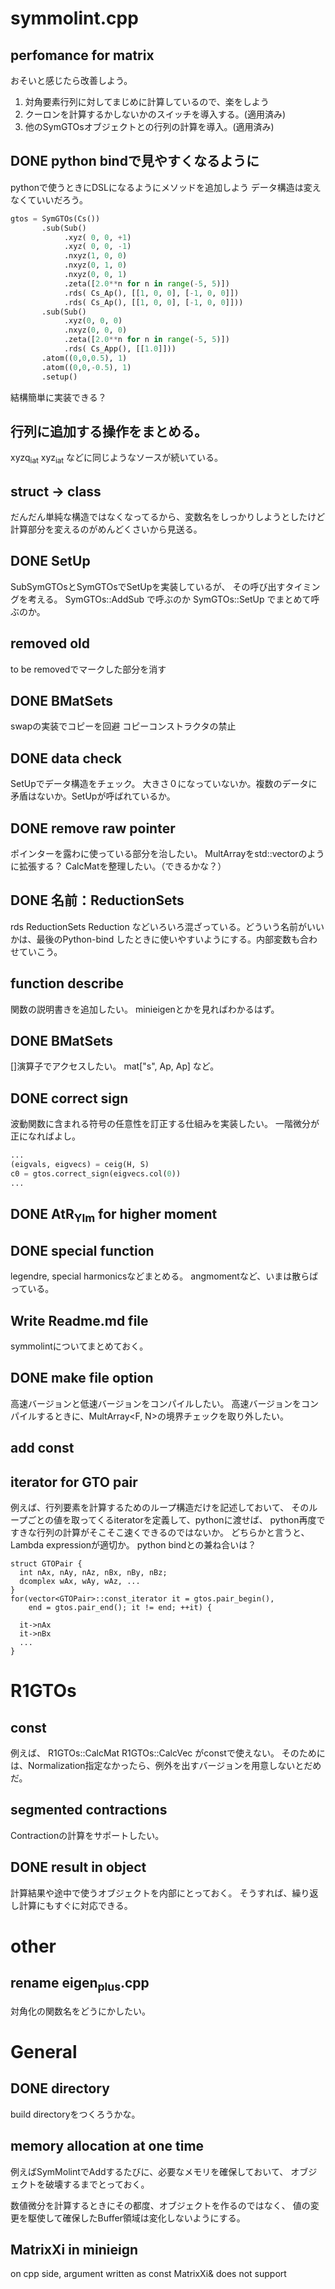 * symmolint.cpp
** perfomance for matrix
   おそいと感じたら改善しよう。
   
   1. 対角要素行列に対してまじめに計算しているので、楽をしよう
   2. クーロンを計算するかしないかのスイッチを導入する。(適用済み)
   3. 他のSymGTOsオブジェクトとの行列の計算を導入。(適用済み)
   
** DONE python bindで見やすくなるように
   CLOSED: [2016-03-19 Sat 03:45]
   pythonで使うときにDSLになるようにメソッドを追加しよう
   データ構造は変えなくていいだろう。

   #+begin_src python
gtos = SymGTOs(Cs())
       .sub(Sub()
            .xyz( 0, 0, +1)
            .xyz( 0, 0, -1)
            .nxyz(1, 0, 0)
            .nxyz(0, 1, 0)
            .nxyz(0, 0, 1)
            .zeta([2.0**n for n in range(-5, 5)])
            .rds( Cs_Ap(), [[1, 0, 0], [-1, 0, 0]])
            .rds( Cs_Ap(), [[1, 0, 0], [-1, 0, 0]]))
       .sub(Sub()
            .xyz(0, 0, 0)
            .nxyz(0, 0, 0)
            .zeta([2.0**n for n in range(-5, 5)])
            .rds( Cs_App(), [[1.0]]))
       .atom((0,0,0.5), 1)
       .atom((0,0,-0.5), 1)
       .setup()
   #+end_src

   結構簡単に実装できる？

** 行列に追加する操作をまとめる。
   xyzq_iat
   xyz_iat
   などに同じようなソースが続いている。

** struct -> class
   だんだん単純な構造ではなくなってるから、変数名をしっかりしようとしたけど
   計算部分を変えるのがめんどくさいから見送る。

** DONE SetUp
   CLOSED: [2016-03-19 Sat 03:45]
   SubSymGTOsとSymGTOsでSetUpを実装しているが、
   その呼び出すタイミングを考える。
   SymGTOs::AddSub
   で呼ぶのか
   SymGTOs::SetUp
   でまとめて呼ぶのか。

** removed old
   to be removedでマークした部分を消す

** DONE BMatSets
   CLOSED: [2016-03-19 Sat 03:45]
   swapの実装でコピーを回避
   コピーコンストラクタの禁止
   
** DONE data check
   CLOSED: [2016-03-19 Sat 03:45]
   SetUpでデータ構造をチェック。
   大きさ０になっていないか。複数のデータに矛盾はないか。SetUpが呼ばれているか。

** DONE remove raw pointer
   CLOSED: [2016-03-19 Sat 03:45]
   ポインターを露わに使っている部分を治したい。
   MultArrayをstd::vectorのように拡張する？
   CalcMatを整理したい。（できるかな？）
** DONE 名前：ReductionSets
   CLOSED: [2016-03-22 Tue 10:47]
   rds
   ReductionSets
   Reduction
   などいろいろ混ざっている。どういう名前がいいかは、最後のPython-bind
   したときに使いやすいようにする。内部変数も合わせていこう。
** function describe
   関数の説明書きを追加したい。
   minieigenとかを見ればわかるはず。
   
** DONE BMatSets
   []演算子でアクセスしたい。
   mat["s", Ap, Ap]
   など。

** DONE correct sign
   CLOSED: [2016-03-22 Tue 10:47]
   波動関数に含まれる符号の任意性を訂正する仕組みを実装したい。
   一階微分が正になればよし。

   #+begin_src python
...
(eigvals, eigvecs) = ceig(H, S)
c0 = gtos.correct_sign(eigvecs.col(0))
...
   #+end_src 
** DONE AtR_Ylm for higher moment
   CLOSED: [2016-03-19 Sat 03:44]
** DONE special function
   CLOSED: [2016-03-19 Sat 03:44]
   legendre, special harmonicsなどまとめる。
   angmomentなど、いまは散らばっている。
** Write Readme.md file
   symmolintについてまとめておく。
   
** DONE make file option
   CLOSED: [2016-03-27 Sun 11:52]
   高速バージョンと低速バージョンをコンパイルしたい。
   高速バージョンをコンパイルするときに、MultArray<F, N>の境界チェックを取り外したい。
   
** add const
** iterator for GTO pair
   例えば、行列要素を計算するためのループ構造だけを記述しておいて、
   そのループごとの値を取ってくるiteratorを定義して、pythonに渡せば、
   python再度ですきな行列の計算がそこそこ速くできるのではないか。
   どちらかと言うと、Lambda expressionが適切か。
   python bindとの兼ね合いは？

   #+begin_src c++
struct GTOPair {
  int nAx, nAy, nAz, nBx, nBy, nBz;
  dcomplex wAx, wAy, wAz, ...
}
for(vector<GTOPair>::const_iterator it = gtos.pair_begin(), 
    end = gtos.pair_end(); it != end; ++it) {

  it->nAx
  it->nBx
  ...
}
   #+end_src
   
* R1GTOs
** const
   例えば、
   R1GTOs::CalcMat
   R1GTOs::CalcVec
   がconstで使えない。
   そのためには、Normalization指定なかったら、例外を出すバージョンを用意しないとだめだ。
   
** segmented contractions
   Contractionの計算をサポートしたい。
   
** DONE result in object
   CLOSED: [2016-04-04 Mon 21:39]
   計算結果や途中で使うオブジェクトを内部にとっておく。
   そうすれば、繰り返し計算にもすぐに対応できる。
   
* other
** rename eigen_plus.cpp
   対角化の関数名をどうにかしたい。
   
* General
** DONE directory
   CLOSED: [2016-03-27 Sun 11:52]
   build directoryをつくろうかな。
   
** memory allocation at one time
   例えばSymMolintでAddするたびに、必要なメモリを確保しておいて、
   オブジェクトを破壊するまでとっておく。

   数値微分を計算するときにその都度、オブジェクトを作るのではなく、
   値の変更を駆使して確保したBuffer領域は変化しないようにする。

** MatrixXi in minieign
   on cpp side, argument written as
   const MatrixXi& does not support
   
